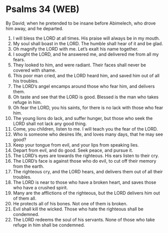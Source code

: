 * Psalms 34 (WEB)
:PROPERTIES:
:ID: WEB/19-PSA034
:END:

 By David; when he pretended to be insane before Abimelech, who drove him away, and he departed.
1. I will bless the LORD at all times. His praise will always be in my mouth.
2. My soul shall boast in the LORD. The humble shall hear of it and be glad.
3. Oh magnify the LORD with me. Let’s exalt his name together.
4. I sought the LORD, and he answered me, and delivered me from all my fears.
5. They looked to him, and were radiant. Their faces shall never be covered with shame.
6. This poor man cried, and the LORD heard him, and saved him out of all his troubles.
7. The LORD’s angel encamps around those who fear him, and delivers them.
8. Oh taste and see that the LORD is good. Blessed is the man who takes refuge in him.
9. Oh fear the LORD, you his saints, for there is no lack with those who fear him.
10. The young lions do lack, and suffer hunger, but those who seek the LORD shall not lack any good thing.
11. Come, you children, listen to me. I will teach you the fear of the LORD.
12. Who is someone who desires life, and loves many days, that he may see good?
13. Keep your tongue from evil, and your lips from speaking lies.
14. Depart from evil, and do good. Seek peace, and pursue it.
15. The LORD’s eyes are towards the righteous. His ears listen to their cry.
16. The LORD’s face is against those who do evil, to cut off their memory from the earth.
17. The righteous cry, and the LORD hears, and delivers them out of all their troubles.
18. The LORD is near to those who have a broken heart, and saves those who have a crushed spirit.
19. Many are the afflictions of the righteous, but the LORD delivers him out of them all.
20. He protects all of his bones. Not one of them is broken.
21. Evil shall kill the wicked. Those who hate the righteous shall be condemned.
22. The LORD redeems the soul of his servants. None of those who take refuge in him shall be condemned.
